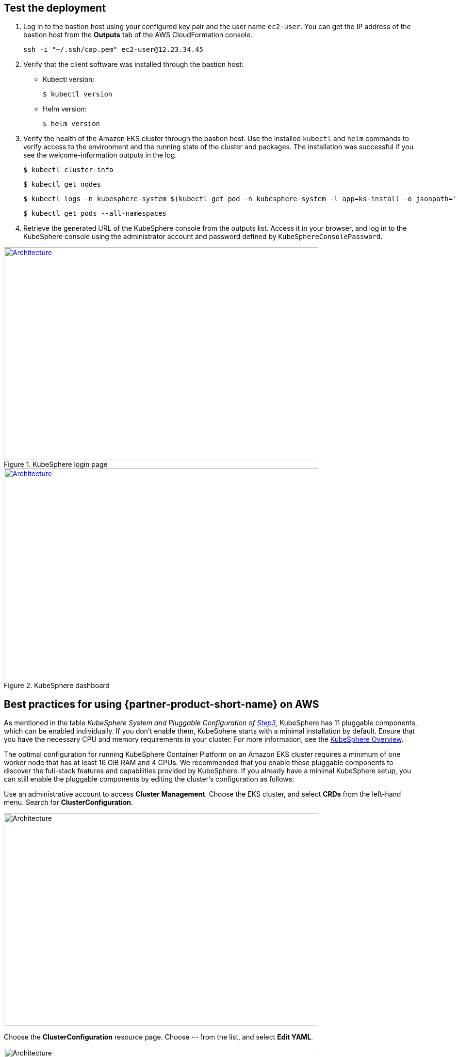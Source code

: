 // Add steps as necessary for accessing the software, post-configuration, and testing. Don’t include full usage instructions for your software, but add links to your product documentation for that information.
//Should any sections not be applicable, remove them

== Test the deployment
// If steps are required to test the deployment, add them here. If not, remove the heading

. Log in to the bastion host using your configured key pair and the user name `ec2-user`. You can get the IP address of the bastion host from the *Outputs* tab of the AWS CloudFormation console.

 ssh -i "~/.ssh/cap.pem" ec2-user@12.23.34.45

[start=2]
. Verify that the client software was installed through the bastion host:

* Kubectl version:

 $ kubectl version

* Helm version:

 $ helm version

[start=3]
. Verify the health of the Amazon EKS cluster through the bastion host. Use the installed `kubectl` and `helm` commands to verify access to the environment and the running state of the cluster and packages. The installation was successful if you see the welcome-information outputs in the log.

    $ kubectl cluster-info

    $ kubectl get nodes

    $ kubectl logs -n kubesphere-system $(kubectl get pod -n kubesphere-system -l app=ks-install -o jsonpath='{.items[0].metadata.name}') -f

    $ kubectl get pods --all-namespaces

[start=4]
. Retrieve the generated URL of the KubeSphere console from the outputs list. Access it in your browser, and log in to the KubeSphere console using the administrator account and password defined by `KubeSphereConsolePassword`.


[#KubeSphereLogin1]
.KubeSphere login page
[link=images/image4.png]
image::../images/image4.png[Architecture,width=648,height=439]

[#KubeSphereLogin2]
.KubeSphere dashboard
[link=images/image5.png]
image::../images/image5.png[Architecture,width=648,height=439]


== Best practices for using {partner-product-short-name} on AWS
// Provide post-deployment best practices for using the technology on AWS, including considerations such as migrating data, backups, ensuring high performance, high availability, etc. Link to software documentation for detailed information.

As mentioned in the table _KubeSphere System and Pluggable Configuration of link:#option-1-parameters-for-deploying-kubesphere-into-a-new-vpc[Step3]_, KubeSphere has 11 pluggable components, which can be enabled individually. If you don't enable them, KubeSphere starts with a minimal installation by default. Ensure that you have the necessary CPU and memory requirements in your cluster. For more information, see the https://kubesphere.io/docs/pluggable-components/overview/[KubeSphere Overview^].

The optimal configuration for running KubeSphere Container Platform on an Amazon EKS cluster requires a minimum of one worker node that has at least 16 GiB RAM and 4 CPUs. We recommended that you enable these pluggable components to discover the full-stack features and capabilities provided by KubeSphere. If you already have a minimal KubeSphere setup, you can still enable the pluggable components by editing the cluster's configuration as follows:

Use an administrative account to access *Cluster Management*. Choose the EKS cluster, and select *CRDs* from the left-hand menu. Search for *ClusterConfiguration*.


image::../images/image6.png[Architecture,width=648,height=439]

Choose the *ClusterConfiguration* resource page. Choose *···* from the list, and select *Edit YAML*.

image::../images/image7.png[Architecture,width=648,height=439]


Scroll down to the *spec* section, and change the pluggable components from *false* to *true* for the features you want. Finally, choose *Update* to save your changes. The installation automatically starts at the backend.

image::../images/image8.png[Architecture,width=648,height=439]

Open the *Web kubectl* from *Toolbox* (**bottom right**), and inspect the installation logs:

 $ kubectl logs -n kubesphere-system $(kubectl get pod -n kubesphere-system -l app=ks-install -o jsonpath='{.items[0].metadata.name}') -f

When you see welcome information in the output logs, the pluggable components are ready to use.

== Security
// Provide post-deployment best practices for using the technology on AWS, including considerations such as migrating data, backups, ensuring high performance, high availability, etc. Link to software documentation for detailed information.

*Set up the TLS*: This Quick Start automatically sets up Elastic Load Balancing (ELB) to support the critical services of a KubeSphere container platform cluster. We recommend that you set up the TLS for you Network Load Balancer to establish a secure connection between the client and server. This helps to ensure that all data passed between the client and your load balancer is private, for more information, see file:///Users/zhoupengfei/Downloads/TLS%20listeners%20for%20your%20Network%20Load%20Balancer[TLS listeners for your Network Load Balancer^].

*Keep the secret private*: KubeSphere supports multicluster management in a unified control plane. Save the secrets used to connect to the external cluster. For more information, see https://kubesphere.io/docs/multicluster-management/enable-multicluster/direct-connection/[Direct Connection^].

*Create proper multitenant management policies:* KubeSphere is a multitenant platform. Multitenancy in KubeSphere refers to one or more clusters that are shared between tenants. Ensure that you set the proper roles, permissions, and projects for tenants. For more information, see https://kubesphere.io/docs/quick-start/create-workspace-and-project/[Create Workspace, Project, Account and Role^].

*Create proper network policies:* KubeSphere allows administrators to set network policies for different projects (namespaces) and workspaces. To control network communication between pods in each cluster's projects and workspaces, create https://cloud.google.com/kubernetes-engine/docs/how-to/network-policy[network policies^] based on your tenants' requirements. We recommend that you block traffic among projects that host different tenant applications. Also, deny all 
//TODO Replace "ingress" with "receive," "input," "inbound," or "incoming."
incoming traffic to avoid pods from one project mistakenly sending traffic to another project's services or databases.

//== Other useful information
//Provide any other information of interest to users, especially focusing on areas where AWS or cloud usage differs from on-premises usage.

== Get started with KubeSphere

When you finish deploying this Quick Start, refer to the

 https://kubesphere.io/docs/quick-start/create-workspace-and-project/[KubeSphere Getting Started Guide^]. It has hands-on labs and tutorials that can help you get started with KubeSphere.

== Central control plane for multicloud and multicluster management

If you want to build a hybrid cloud for multicloud and multicluster management, enable Kubernetes federation to set up a central control plane using KubeSphere. KubeSphere supports application distribution across multiple clusters and cloud providers. It also provides disaster recovery and cross-cluster observability. For more information, see 
//TODO The following link is local and hence doesn't resolve:
file:///Users/ameighta/Documents/Projects/QuickStart-Projects/QingCloud-KubeSphere/How%20to%20Enable%20the%20Multi-cluster%20Feature[How to enable a multicluster feature^].

== Additional resources

*AWS resources*

* https://aws.amazon.com/getting-started/[Getting Started Resource Center^]
* https://docs.aws.amazon.com/general/latest/gr/[AWS General Reference^]
* https://docs.aws.amazon.com/general/latest/gr/glos-chap.html[AWS Glossary^]

*AWS services*

* https://docs.aws.amazon.com/cloudformation/[AWS CloudFormation^]
* https://docs.aws.amazon.com/eks/?id=docs_gateway[Amazon EKS^]
* https://docs.aws.amazon.com/AWSEC2/latest/UserGuide/AmazonEBS.html[Amazon EBS^]
* https://docs.aws.amazon.com/ec2/[Amazon EC2^]
* https://docs.aws.amazon.com/iam/[IAM^]
* https://docs.aws.amazon.com/vpc/[Amazon VPC^]

*KubeSphere*

* https://kubesphere.io/docs/introduction/what-is-kubesphere/[What is KubeSphere^]
* https://kubesphere.io/docs/pluggable-components/[Introduction to Pluggable Components^]
* https://kubesphere.io/docs/multicluster-management/introduction/overview/[Multi-cluster Management^]
* https://kubesphere.io/docs/installing-on-kubernetes/[Installing KubeSphere on Kubernetes^]
* https://kubesphere.io/docs/installing-on-linux/[Installing KubeSphere on Linux^]
* https://github.com/kubesphere/[KubeSphere GitHub^]